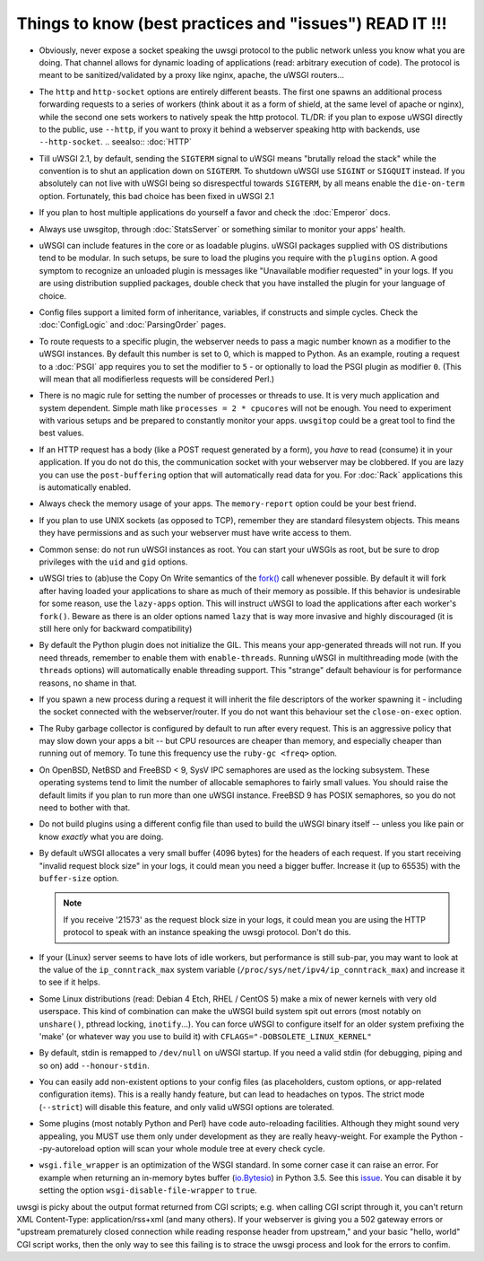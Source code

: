 Things to know (best practices and "issues") READ IT !!!
========================================================

* Obviously, never expose a socket speaking the uwsgi protocol to the public network unless you know what you are doing. That channel allows for dynamic loading of applications (read: arbitrary execution of code). The protocol is meant to be sanitized/validated by a proxy like nginx, apache, the uWSGI routers...

* The ``http`` and ``http-socket`` options are entirely different beasts.
  The first one spawns an additional process forwarding requests to a series of workers (think about it as a form of shield, at the same level of apache or nginx), while the second one sets workers to natively speak the http protocol.
  TL/DR: if you plan to expose uWSGI directly to the public, use ``--http``, if you want to proxy it behind a webserver speaking http with backends, use ``--http-socket``.
  .. seealso:: :doc:`HTTP`

* Till uWSGI 2.1, by default, sending the ``SIGTERM`` signal to uWSGI means "brutally reload the stack" while the convention is to shut an application down on ``SIGTERM``. To shutdown uWSGI use ``SIGINT`` or ``SIGQUIT`` instead.
  If you absolutely can not live with uWSGI being so disrespectful towards ``SIGTERM``, by all means enable the ``die-on-term`` option. Fortunately, this bad choice has been fixed in uWSGI 2.1

* If you plan to host multiple applications do yourself a favor and check the :doc:`Emperor` docs.

* Always use uwsgitop, through :doc:`StatsServer` or something similar to monitor your apps' health.

* uWSGI can include features in the core or as loadable plugins. uWSGI packages supplied with OS distributions tend to be modular. In such setups, be sure to load the plugins you require with the ``plugins`` option. A good symptom to recognize an unloaded plugin is messages like "Unavailable modifier requested" in your logs. If you are using distribution supplied packages, double check that you have installed the plugin for your language of choice.

* Config files support a limited form of inheritance, variables, if constructs and simple cycles. Check the :doc:`ConfigLogic` and :doc:`ParsingOrder` pages.

* To route requests to a specific plugin, the webserver needs to pass a magic number known as a modifier to the uWSGI instances. By default this number is set to 0, which is mapped to Python. As an example, routing a request to a :doc:`PSGI` app requires you to set the modifier to ``5`` - or optionally to load the PSGI plugin as modifier ``0``. (This will mean that all modifierless requests will be considered Perl.)

* There is no magic rule for setting the number of processes or threads to use. It is very much application and system dependent. Simple math like ``processes = 2 * cpucores`` will not be enough. You need to experiment with various setups and be prepared to constantly monitor your apps. ``uwsgitop`` could be a great tool to find the best values.

* If an HTTP request has a body (like a POST request generated by a form), you *have* to read (consume) it in your application. If you do not do this, the communication socket with your webserver may be clobbered. If you are lazy you can use the ``post-buffering`` option that will automatically read data for you. For :doc:`Rack` applications this is automatically enabled.

* Always check the memory usage of your apps. The ``memory-report`` option could be your best friend.

* If you plan to use UNIX sockets (as opposed to TCP), remember they are standard filesystem objects. This means they have permissions and as such your webserver must have write access to them.

* Common sense: do not run uWSGI instances as root. You can start your uWSGIs as root, but be sure to drop privileges with the ``uid`` and ``gid`` options.

* uWSGI tries to (ab)use the Copy On Write semantics of the `fork() <http://en.wikipedia.org/wiki/Fork_%28operating_system%29>`_ call whenever possible. By default it will fork after having loaded your applications to share as much of their memory as possible. If this behavior is undesirable for some reason, use the ``lazy-apps`` option. This will instruct uWSGI to load the applications after each worker's ``fork()``. Beware as there is an older options named ``lazy`` that is way more invasive and highly discouraged (it is still here only for backward compatibility)

* By default the Python plugin does not initialize the GIL. This means your app-generated threads will not run. If you need threads, remember to enable them with ``enable-threads``. Running uWSGI in multithreading mode (with the ``threads`` options) will automatically enable threading support. This "strange" default behaviour is for performance reasons, no shame in that.

* If you spawn a new process during a request it will inherit the file descriptors of the worker spawning it - including the socket connected with the webserver/router. If you do not want this behaviour set the ``close-on-exec`` option.

* The Ruby garbage collector is configured by default to run after every request. This is an aggressive policy that may slow down your apps a bit -- but CPU resources are cheaper than memory, and especially cheaper than running out of memory. To tune this frequency use the ``ruby-gc <freq>`` option.

* On OpenBSD, NetBSD and FreeBSD < 9, SysV IPC semaphores are used as the locking subsystem. These operating systems tend to limit the number of allocable semaphores to fairly small values. You should raise the default limits if you plan to run more than one uWSGI instance. FreeBSD 9 has POSIX semaphores, so you do not need to bother with that.

* Do not build plugins using a different config file than used to build the uWSGI binary itself -- unless you like pain or know *exactly* what you are doing.

* By default uWSGI allocates a very small buffer (4096 bytes) for the headers of each request. If you start receiving "invalid request block size" in your logs, it could mean you need a bigger buffer. Increase it (up to 65535) with the ``buffer-size`` option. 

  .. note::

     If you receive '21573' as the request block size in your logs, it could mean you are using the HTTP protocol to speak with an instance speaking the uwsgi protocol. Don't do this.

* If your (Linux) server seems to have lots of idle workers, but performance is still sub-par, you may want to look at the value of the ``ip_conntrack_max`` system variable (``/proc/sys/net/ipv4/ip_conntrack_max``) and increase it to see if it helps.

* Some Linux distributions (read: Debian 4 Etch, RHEL / CentOS 5) make a mix of newer kernels with very old userspace. This kind of combination can make the uWSGI build system spit out errors (most notably on ``unshare()``, pthread locking, ``inotify``...). You can force uWSGI to configure itself for an older system prefixing the 'make' (or whatever way you use to build it) with ``CFLAGS="-DOBSOLETE_LINUX_KERNEL"``

* By default, stdin is remapped to ``/dev/null`` on uWSGI startup. If you need a valid stdin (for debugging, piping and so on) add ``--honour-stdin``.

* You can easily add non-existent options to your config files (as placeholders, custom options, or app-related configuration items). This is a really handy feature, but can lead to headaches on typos. The strict mode (``--strict``) will disable this feature, and only valid uWSGI options are tolerated.

* Some plugins (most notably Python and Perl) have code auto-reloading facilities. Although they might sound very appealing, you MUST use them only under development as they are really heavy-weight. For example the Python --py-autoreload option will scan your whole module tree at every check cycle.

* ``wsgi.file_wrapper`` is an optimization of the WSGI standard. In some corner case it can raise an error.
  For example when returning an in-memory bytes buffer (`io.Bytesio <https://docs.python.org/3/library/io.html#io.BytesIO>`_) in Python 3.5.
  See this `issue <https://github.com/unbit/uwsgi/issues/1126>`_. You can disable it by setting the option ``wsgi-disable-file-wrapper`` to ``true``.
uwsgi is picky about the output format returned from CGI scripts; e.g. when calling CGI script through it, you can't return XML Content-Type: application/rss+xml (and many others). If your webserver is giving you a 502 gateway errors or "upstream prematurely closed connection while reading response header from upstream," and your basic "hello, world" CGI script works, then the only way to see this failing is to strace the uwsgi process and look for the errors to confim. 
